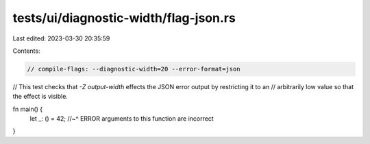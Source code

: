 tests/ui/diagnostic-width/flag-json.rs
======================================

Last edited: 2023-03-30 20:35:59

Contents:

.. code-block:: rs

    // compile-flags: --diagnostic-width=20 --error-format=json

// This test checks that `-Z output-width` effects the JSON error output by restricting it to an
// arbitrarily low value so that the effect is visible.

fn main() {
    let _: () = 42;
    //~^ ERROR arguments to this function are incorrect
}


